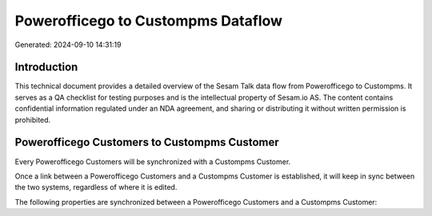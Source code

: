 ===================================
Powerofficego to Custompms Dataflow
===================================

Generated: 2024-09-10 14:31:19

Introduction
------------

This technical document provides a detailed overview of the Sesam Talk data flow from Powerofficego to Custompms. It serves as a QA checklist for testing purposes and is the intellectual property of Sesam.io AS. The content contains confidential information regulated under an NDA agreement, and sharing or distributing it without written permission is prohibited.

Powerofficego Customers to Custompms Customer
---------------------------------------------
Every Powerofficego Customers will be synchronized with a Custompms Customer.

Once a link between a Powerofficego Customers and a Custompms Customer is established, it will keep in sync between the two systems, regardless of where it is edited.

The following properties are synchronized between a Powerofficego Customers and a Custompms Customer:

.. list-table::
   :header-rows: 1

   * - Powerofficego Customers Property
     - Custompms Customer Property
     - Custompms Data Type

